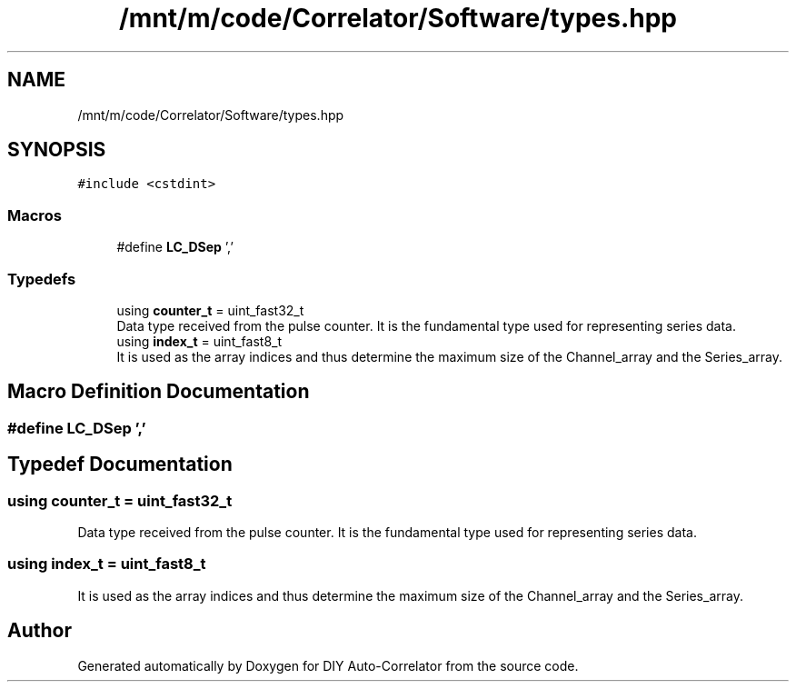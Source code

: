 .TH "/mnt/m/code/Correlator/Software/types.hpp" 3 "Mon Aug 30 2021" "Version 1.0" "DIY Auto-Correlator" \" -*- nroff -*-
.ad l
.nh
.SH NAME
/mnt/m/code/Correlator/Software/types.hpp
.SH SYNOPSIS
.br
.PP
\fC#include <cstdint>\fP
.br

.SS "Macros"

.in +1c
.ti -1c
.RI "#define \fBLC_DSep\fP   ','"
.br
.in -1c
.SS "Typedefs"

.in +1c
.ti -1c
.RI "using \fBcounter_t\fP = uint_fast32_t"
.br
.RI "Data type received from the pulse counter\&. It is the fundamental type used for representing series data\&. "
.ti -1c
.RI "using \fBindex_t\fP = uint_fast8_t"
.br
.RI "It is used as the array indices and thus determine the maximum size of the Channel_array and the Series_array\&. "
.in -1c
.SH "Macro Definition Documentation"
.PP 
.SS "#define LC_DSep   ','"

.SH "Typedef Documentation"
.PP 
.SS "using \fBcounter_t\fP =  uint_fast32_t"

.PP
Data type received from the pulse counter\&. It is the fundamental type used for representing series data\&. 
.SS "using \fBindex_t\fP =  uint_fast8_t"

.PP
It is used as the array indices and thus determine the maximum size of the Channel_array and the Series_array\&. 
.SH "Author"
.PP 
Generated automatically by Doxygen for DIY Auto-Correlator from the source code\&.
